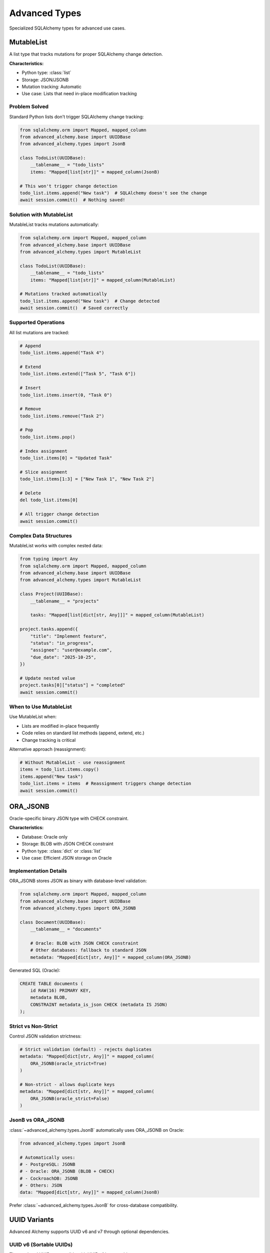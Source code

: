 ==============
Advanced Types
==============

Specialized SQLAlchemy types for advanced use cases.

MutableList
-----------

A list type that tracks mutations for proper SQLAlchemy change detection.

**Characteristics:**

- Python type: :class:`list`
- Storage: JSON/JSONB
- Mutation tracking: Automatic
- Use case: Lists that need in-place modification tracking

Problem Solved
~~~~~~~~~~~~~~

Standard Python lists don't trigger SQLAlchemy change tracking:

.. code-block:: python

    from sqlalchemy.orm import Mapped, mapped_column
    from advanced_alchemy.base import UUIDBase
    from advanced_alchemy.types import JsonB

    class TodoList(UUIDBase):
        __tablename__ = "todo_lists"
        items: "Mapped[list[str]]" = mapped_column(JsonB)

    # This won't trigger change detection
    todo_list.items.append("New task")  # SQLAlchemy doesn't see the change
    await session.commit()  # Nothing saved!

Solution with MutableList
~~~~~~~~~~~~~~~~~~~~~~~~~~

MutableList tracks mutations automatically:

.. code-block:: python

    from sqlalchemy.orm import Mapped, mapped_column
    from advanced_alchemy.base import UUIDBase
    from advanced_alchemy.types import MutableList

    class TodoList(UUIDBase):
        __tablename__ = "todo_lists"
        items: "Mapped[list[str]]" = mapped_column(MutableList)

    # Mutations tracked automatically
    todo_list.items.append("New task")  # Change detected
    await session.commit()  # Saved correctly

Supported Operations
~~~~~~~~~~~~~~~~~~~~

All list mutations are tracked:

.. code-block:: python

    # Append
    todo_list.items.append("Task 4")

    # Extend
    todo_list.items.extend(["Task 5", "Task 6"])

    # Insert
    todo_list.items.insert(0, "Task 0")

    # Remove
    todo_list.items.remove("Task 2")

    # Pop
    todo_list.items.pop()

    # Index assignment
    todo_list.items[0] = "Updated Task"

    # Slice assignment
    todo_list.items[1:3] = ["New Task 1", "New Task 2"]

    # Delete
    del todo_list.items[0]

    # All trigger change detection
    await session.commit()

Complex Data Structures
~~~~~~~~~~~~~~~~~~~~~~~

MutableList works with complex nested data:

.. code-block:: python

    from typing import Any
    from sqlalchemy.orm import Mapped, mapped_column
    from advanced_alchemy.base import UUIDBase
    from advanced_alchemy.types import MutableList

    class Project(UUIDBase):
        __tablename__ = "projects"

        tasks: "Mapped[list[dict[str, Any]]]" = mapped_column(MutableList)

    project.tasks.append({
        "title": "Implement feature",
        "status": "in_progress",
        "assignee": "user@example.com",
        "due_date": "2025-10-25",
    })

    # Update nested value
    project.tasks[0]["status"] = "completed"
    await session.commit()

When to Use MutableList
~~~~~~~~~~~~~~~~~~~~~~~

Use MutableList when:

- Lists are modified in-place frequently
- Code relies on standard list methods (append, extend, etc.)
- Change tracking is critical

Alternative approach (reassignment):

.. code-block:: python

    # Without MutableList - use reassignment
    items = todo_list.items.copy()
    items.append("New task")
    todo_list.items = items  # Reassignment triggers change detection
    await session.commit()

ORA_JSONB
---------

Oracle-specific binary JSON type with CHECK constraint.

**Characteristics:**

- Database: Oracle only
- Storage: BLOB with JSON CHECK constraint
- Python type: :class:`dict` or :class:`list`
- Use case: Efficient JSON storage on Oracle

Implementation Details
~~~~~~~~~~~~~~~~~~~~~~

ORA_JSONB stores JSON as binary with database-level validation:

.. code-block:: python

    from sqlalchemy.orm import Mapped, mapped_column
    from advanced_alchemy.base import UUIDBase
    from advanced_alchemy.types import ORA_JSONB

    class Document(UUIDBase):
        __tablename__ = "documents"

        # Oracle: BLOB with JSON CHECK constraint
        # Other databases: fallback to standard JSON
        metadata: "Mapped[dict[str, Any]]" = mapped_column(ORA_JSONB)

Generated SQL (Oracle):

.. code-block:: sql

    CREATE TABLE documents (
        id RAW(16) PRIMARY KEY,
        metadata BLOB,
        CONSTRAINT metadata_is_json CHECK (metadata IS JSON)
    );

Strict vs Non-Strict
~~~~~~~~~~~~~~~~~~~~

Control JSON validation strictness:

.. code-block:: python

    # Strict validation (default) - rejects duplicates
    metadata: "Mapped[dict[str, Any]]" = mapped_column(
        ORA_JSONB(oracle_strict=True)
    )

    # Non-strict - allows duplicate keys
    metadata: "Mapped[dict[str, Any]]" = mapped_column(
        ORA_JSONB(oracle_strict=False)
    )

JsonB vs ORA_JSONB
~~~~~~~~~~~~~~~~~~

:class:`~advanced_alchemy.types.JsonB` automatically uses ORA_JSONB on Oracle:

.. code-block:: python

    from advanced_alchemy.types import JsonB

    # Automatically uses:
    # - PostgreSQL: JSONB
    # - Oracle: ORA_JSONB (BLOB + CHECK)
    # - CockroachDB: JSONB
    # - Others: JSON
    data: "Mapped[dict[str, Any]]" = mapped_column(JsonB)

Prefer :class:`~advanced_alchemy.types.JsonB` for cross-database compatibility.

UUID Variants
-------------

Advanced Alchemy supports UUID v6 and v7 through optional dependencies.

UUID v6 (Sortable UUIDs)
~~~~~~~~~~~~~~~~~~~~~~~~

Time-ordered UUIDs compatible with UUID v1 but sortable:

.. code-block:: python

    from advanced_alchemy.base import UUIDv6Base

    class Event(UUIDv6Base):
        __tablename__ = "events"
        name: "Mapped[str]"

**Characteristics:**

- Time-ordered: Newer UUIDs sort after older ones
- Database indexing: Better performance for time-based queries
- Installation: ``pip install "advanced-alchemy[uuid]"``

UUID v7 (Time-Ordered UUIDs)
~~~~~~~~~~~~~~~~~~~~~~~~~~~~

Modern time-ordered UUIDs with millisecond precision:

.. code-block:: python

    from advanced_alchemy.base import UUIDv7Base

    class LogEntry(UUIDv7Base):
        __tablename__ = "log_entries"
        message: "Mapped[str]"

**Characteristics:**

- Time-ordered: Timestamp embedded in UUID
- Sortable: Natural chronological ordering
- Installation: ``pip install "advanced-alchemy[uuid]"``

NanoID
------

Short, URL-safe unique identifiers as an alternative to UUIDs.

**Characteristics:**

- Length: 21 characters (default)
- Character set: URL-safe (alphanumeric plus underscore and hyphen)
- Collision resistance: High (comparable to UUID)
- Installation: ``pip install "advanced-alchemy[nanoid]"``

Basic Usage
~~~~~~~~~~~

.. code-block:: python

    from advanced_alchemy.base import NanoIDBase

    class ShortLink(NanoIDBase):
        __tablename__ = "short_links"
        url: "Mapped[str]"

Example NanoID: ``V1StGXR8_Z5jdHi6B-myT``

When to Use NanoID
~~~~~~~~~~~~~~~~~~

Use NanoID when:

- Shorter IDs needed for URLs
- URL-safe characters required
- Human-readable IDs preferred over UUIDs

Comparison:

- UUID: ``550e8400-e29b-41d4-a716-446655440000`` (36 chars)
- NanoID: ``V1StGXR8_Z5jdHi6B-myT`` (21 chars)

Type Coercion and Validation
-----------------------------

Custom Types with Validation
~~~~~~~~~~~~~~~~~~~~~~~~~~~~~

Create custom types with validation logic:

.. code-block:: python

    from typing import Any, Optional
    from sqlalchemy import String
    from sqlalchemy.engine import Dialect
    from sqlalchemy.types import TypeDecorator

    class EmailType(TypeDecorator[str]):
        """Email address type with validation."""

        impl = String(255)
        cache_ok = True

        @property
        def python_type(self) -> type[str]:
            return str

        def process_bind_param(
            self,
            value: Optional[str],
            dialect: Dialect
        ) -> Optional[str]:
            if value is None:
                return value

            # Basic email validation
            if "@" not in value:
                raise ValueError(f"invalid email format: {value}")

            return value.lower()  # Normalize to lowercase

        def process_result_value(
            self,
            value: Optional[str],
            dialect: Dialect
        ) -> Optional[str]:
            return value

    # Usage
    class User(UUIDBase):
        __tablename__ = "users"
        email: "Mapped[str]" = mapped_column(EmailType)

Type Adaptation Pattern
~~~~~~~~~~~~~~~~~~~~~~~

Adapt Python types to database-specific types:

.. code-block:: python

    from enum import Enum
    from typing import Any, Optional
    from sqlalchemy import String
    from sqlalchemy.engine import Dialect
    from sqlalchemy.types import TypeDecorator

    class Status(Enum):
        PENDING = "pending"
        APPROVED = "approved"
        REJECTED = "rejected"

    class StatusType(TypeDecorator[Status]):
        """Enum type stored as string."""

        impl = String(20)
        cache_ok = True

        @property
        def python_type(self) -> type[Status]:
            return Status

        def process_bind_param(
            self,
            value: Optional[Status],
            dialect: Dialect
        ) -> Optional[str]:
            return value.value if value else None

        def process_result_value(
            self,
            value: Optional[str],
            dialect: Dialect
        ) -> Optional[Status]:
            return Status(value) if value else None

    # Usage
    class Application(UUIDBase):
        __tablename__ = "applications"
        status: "Mapped[Status]" = mapped_column(StatusType)

Performance Considerations
--------------------------

Type Selection Impact
~~~~~~~~~~~~~~~~~~~~~

Type selection affects database performance:

.. list-table::
   :header-rows: 1
   :widths: 30 35 35

   * - Type
     - Index Performance
     - Storage Size
   * - GUID (binary)
     - Medium
     - 16 bytes
   * - GUID (string)
     - Lower
     - 32-36 bytes
   * - BigIntIdentity
     - High
     - 8 bytes
   * - JsonB
     - Medium (with indexes)
     - Variable
   * - EncryptedString
     - Not indexable
     - Variable (larger than plaintext)

UUID Performance
~~~~~~~~~~~~~~~~

Binary UUID storage is more efficient:

.. code-block:: python

    # More efficient
    id: "Mapped[UUID]" = mapped_column(GUID(binary=True), primary_key=True)

    # Less efficient but more portable
    id: "Mapped[UUID]" = mapped_column(GUID(binary=False), primary_key=True)

JSON Indexing
~~~~~~~~~~~~~

PostgreSQL supports JSON indexing:

.. code-block:: python

    from sqlalchemy import Index

    class UserSettings(UUIDBase):
        __tablename__ = "user_settings"

        preferences: "Mapped[dict[str, Any]]" = mapped_column(JsonB)

        # GIN index for JSONB queries
        __table_args__ = (
            Index(
                "ix_preferences_gin",
                "preferences",
                postgresql_using="gin"
            ),
        )

Migration Considerations
------------------------

Changing Column Types
~~~~~~~~~~~~~~~~~~~~~

Be cautious when changing column types in migrations:

.. code-block:: python

    # Alembic migration example
    def upgrade():
        # Add new column
        op.add_column("users", sa.Column("email_new", EmailType(), nullable=True))

        # Copy and transform data
        op.execute("UPDATE users SET email_new = LOWER(email)")

        # Drop old column
        op.drop_column("users", "email")

        # Rename new column
        op.alter_column("users", "email_new", new_column_name="email")

See Also
--------

- :doc:`basic-types` - Core SQLAlchemy types
- :doc:`security-types` - Encrypted and password types
- :doc:`file-storage` - File object storage
- :doc:`/reference/types` - Complete API reference

